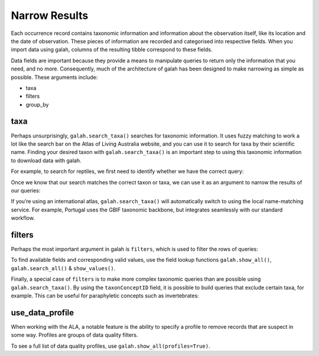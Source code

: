 Narrow Results
==============

Each occurrence record contains taxonomic information and information about the observation itself, like 
its location and the date of observation. These pieces of information are recorded and categorised into 
respective fields. When you import data using galah, columns of the resulting tibble correspond to these 
fields.

Data fields are important because they provide a means to manipulate queries to return only the 
information that you need, and no more. Consequently, much of the architecture of galah has been designed 
to make narrowing as simple as possible. These arguments include:

* taxa
* filters
* group_by

taxa
----

Perhaps unsurprisingly, ``galah.search_taxa()`` searches for taxonomic information. It uses fuzzy matching 
to work a lot like the search bar on the Atlas of Living Australia website, and you can use it to search for 
taxa by their scientific name. Finding your desired taxon with ``galah.search_taxa()`` is an important step 
to using this taxonomic information to download data with galah.

For example, to search for reptiles, we first need to identify whether we have the correct query:

.. prompt:: python

    >>> import galah
    >>> galah.search_taxa(taxa="Reptilia")

.. program-output:: python3 -c "import galah;import pandas as pd;pd.set_option('display.max_columns', None);pd.set_option('display.expand_frame_repr', False);pd.set_option('max_colwidth', None);print(galah.search_taxa(taxa=\"Reptilia\"))"

Once we know that our search matches the correct taxon or taxa, we can use it as an argument to narrow the 
results of our queries:

.. prompt:: python

    >>> galah.atlas_counts(taxa="Reptilia")

.. program-output:: python3 -c "import galah;import pandas as pd;pd.set_option('display.max_columns', None);pd.set_option('display.expand_frame_repr', False);pd.set_option('max_colwidth', None);print(galah.atlas_counts(taxa=\"Reptilia\"))"

If you’re using an international atlas, ``galah.search_taxa()`` will automatically switch to using the local name-matching 
service. For example, Portugal uses the GBIF taxonomic backbone, but integrates seamlessly with our standard 
workflow.

.. prompt:: python

    >>> galah.galah_config(atlas="Spain")
    >>> galah.atlas_counts(taxa="Bufo", group_by="species",expand=False)

.. program-output:: python -c "import galah;import pandas as pd;pd.set_option('display.max_columns', None);pd.set_option('display.expand_frame_repr', False);pd.set_option('max_colwidth', None);galah.galah_config(atlas=\"Spain\");print(galah.atlas_counts(taxa=\"Bufo\", group_by=\"species\",expand=False))"


filters
-------

Perhaps the most important argument in galah is ``filters``, which is used to filter the rows of queries:

.. prompt:: python

    >>> # Get total record count since 2000
    >>> galah.atlas_counts(filters="year>2000")

.. program-output:: python3 -c "import galah;import pandas as pd;pd.set_option('display.max_columns', None);pd.set_option('display.expand_frame_repr', False);pd.set_option('max_colwidth', None);galah.galah_config(atlas=\"Australia\");print(galah.atlas_counts(filters=\"year>2000\"))"

.. prompt:: python

    >>> # Get total record count for iNaturalist in 2021
    >>> galah.atlas_counts(filters=["dataResourceName=iNaturalist Australia","year=2021"])

.. program-output:: python3 -c "import galah;import pandas as pd;pd.set_option('display.max_columns', None);pd.set_option('display.expand_frame_repr', False);pd.set_option('max_colwidth', None);galah.galah_config(atlas=\"Australia\");print(galah.atlas_counts(filters=[\"dataResourceName=iNaturalist Australia\",\"year=2021\"]))"

To find available fields and corresponding valid values, use the field lookup functions 
``galah.show_all()``, ``galah.search_all()`` & ``show_values()``.

Finally, a special case of ``filters`` is to make more complex taxonomic queries than are possible using ``galah.search_taxa()``. 
By using the ``taxonConceptID`` field, it is possible to build queries that exclude certain taxa, for example. This can 
be useful for paraphyletic concepts such as invertebrates:


.. prompt:: python

    >>> animalia_id = galah.search_taxa(taxa="Animalia")["taxonConceptID"][0]
    >>> chordata_id = galah.search_taxa(taxa="Chordata")["taxonConceptID"][0]
    >>> galah.atlas_counts(filters=["taxonConceptID={}".format(animalia_id),"taxonConceptID!={}".format(chordata_id)],group_by="class",expand=False)

.. program-output:: python3 -c "import galah;import pandas as pd;pd.set_option('display.max_columns', None);pd.set_option('display.expand_frame_repr', False);pd.set_option('max_colwidth', None);animalia_id = galah.search_taxa(taxa=\"Animalia\")[\"taxonConceptID\"][0];chordata_id = galah.search_taxa(taxa=\"Chordata\")[\"taxonConceptID\"][0];print(galah.atlas_counts(filters=[\"taxonConceptID={}\".format(animalia_id),\"taxonConceptID!={}\".format(chordata_id)],group_by=\"class\",expand=False))"

use_data_profile
----------------

When working with the ALA, a notable feature is the ability to specify a profile to remove records that are suspect in some way.
Profiles are groups of data quality filters.

.. prompt::  python

    galah.galah_config(data_profile="ALA")
    galah.atlas_counts(filter="year>2000",use_data_profile=True)

.. program-output:: python -c "import galah;import pandas as pd;pd.set_option('display.max_columns', None);pd.set_option('display.expand_frame_repr', False);pd.set_option('max_colwidth', None);galah.galah_config(data_profile=\"ALA\");print(galah.atlas_counts(filters=\"year>2000\",use_data_profile=True))"

To see a full list of data quality profiles, use ``galah.show_all(profiles=True)``.